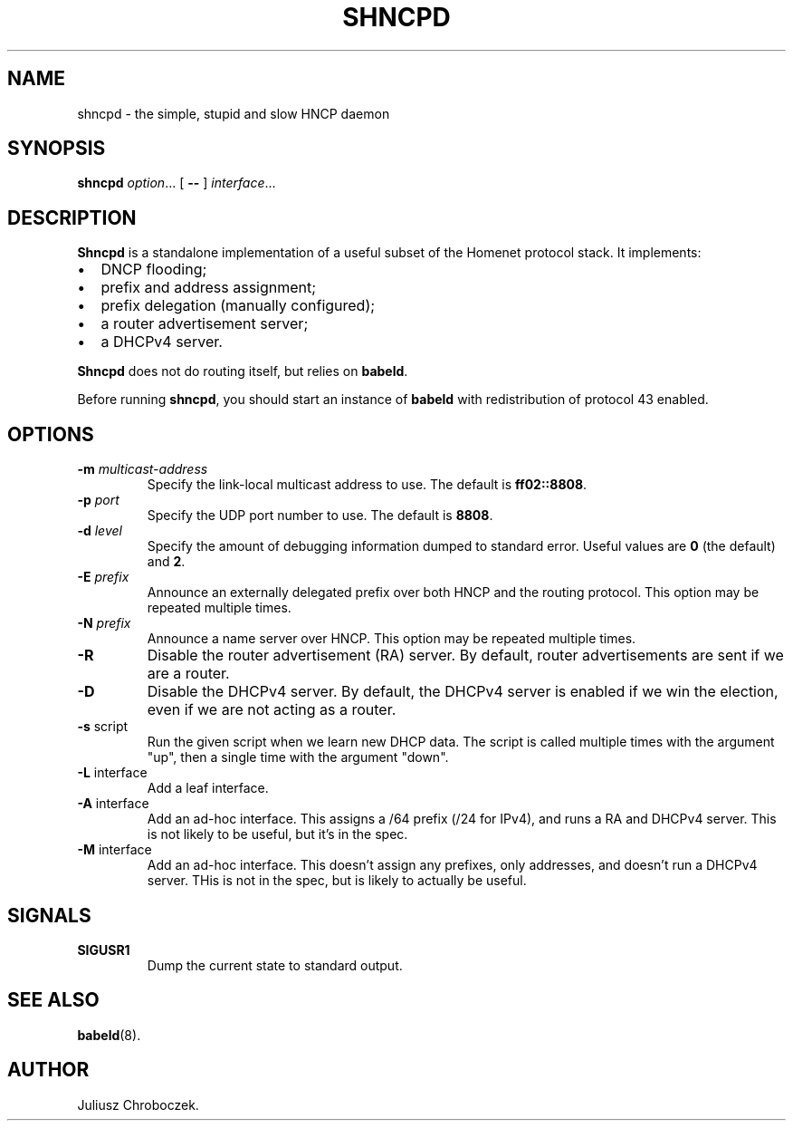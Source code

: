.TH SHNCPD 8
.SH NAME
shncpd \- the simple, stupid and slow HNCP daemon
.SH SYNOPSIS
.B shncpd
.IR option ...
[
.B \-\-
]
.IR interface ...
.SH DESCRIPTION
.B Shncpd
is a standalone implementation of a useful subset of the Homenet protocol
stack.  It implements:
.IP \[bu] 2
DNCP flooding;
.IP \[bu]
prefix and address assignment;
.IP \[bu]
prefix delegation (manually configured);
.IP \[bu]
a router advertisement server;
.IP \[bu]
a DHCPv4 server.
.RE

.B Shncpd
does not do routing itself, but relies on
.BR babeld .

Before running
.BR shncpd ,
you should start an instance of
.B babeld
with redistribution of protocol 43 enabled.
.SH OPTIONS
.TP
.BI \-m " multicast-address"
Specify the link-local multicast address to use.  The default is
.BR ff02::8808 .
.TP
.BI \-p " port"
Specify the UDP port number to use.  The default is
.BR 8808 .
.TP
.BI \-d " level"
Specify the amount of debugging information dumped to standard error.
Useful values are
.B 0
(the default) and
.BR 2 .
.TP
.BI \-E " prefix"
Announce an externally delegated prefix over both HNCP and the routing
protocol.  This option may be repeated multiple times.
.TP
.BI \-N " prefix"
Announce a name server over HNCP.  This option may be repeated multiple
times.
.TP
.BI
.TP
.B \-R
Disable the router advertisement (RA) server.  By default, router
advertisements are sent if we are a router.
.TP
.B \-D
Disable the DHCPv4 server.  By default, the DHCPv4 server is enabled if we
win the election, even if we are not acting as a router.
.TP
.BR \-s " script"
Run the given script when we learn new DHCP data.  The script is called
multiple times with the argument "up", then a single time with the
argument "down".
.TP
.BR \-L " interface"
Add a leaf interface.
.TP
.BR \-A " interface"
Add an ad-hoc interface.  This assigns a /64 prefix (/24 for IPv4), and
runs a RA and DHCPv4 server.  This is not likely to be useful, but it's in
the spec.
.TP
.BR \-M " interface"
Add an ad-hoc interface.  This doesn't assign any prefixes, only addresses,
and doesn't run a DHCPv4 server.  THis is not in the spec, but is likely
to actually be useful.
.SH SIGNALS
.TP
.B SIGUSR1
Dump the current state to standard output.
.SH SEE ALSO
.BR babeld (8).
.SH AUTHOR
Juliusz Chroboczek.
